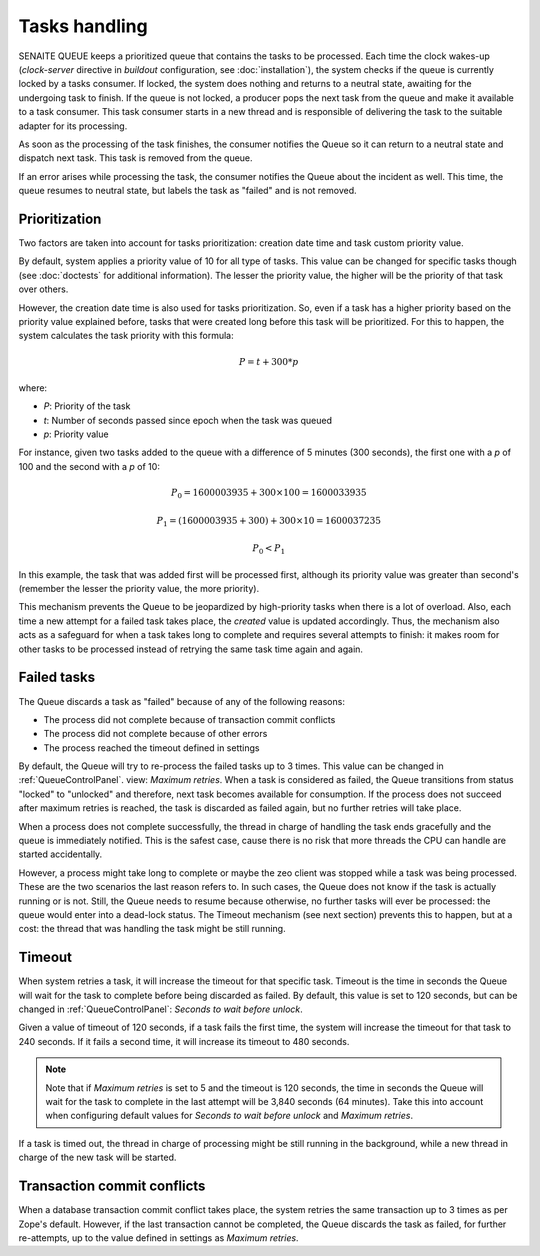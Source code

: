 Tasks handling
==============

SENAITE QUEUE keeps a prioritized queue that contains the tasks to be processed.
Each time the clock wakes-up (*clock-server* directive in *buildout*
configuration, see :doc:`installation`), the system checks if the queue is
currently locked by a tasks consumer. If locked, the system does nothing and
returns to a neutral state, awaiting for the undergoing task to finish. If the
queue is not locked, a producer pops the next task from the queue and make it
available to a task consumer. This task consumer starts in a new thread and is
responsible of delivering the task to the suitable adapter for its processing.

As soon as the processing of the task finishes, the consumer notifies the Queue
so it can return to a neutral state and dispatch next task. This task is removed
from the queue.

If an error arises while processing the task, the consumer notifies the Queue
about the incident as well. This time, the queue resumes to neutral state, but
labels the task as "failed" and is not removed.


Prioritization
--------------

Two factors are taken into account for tasks prioritization: creation date time
and task custom priority value.

By default, system applies a priority value of 10 for all type of tasks. This
value can be changed for specific tasks though (see :doc:`doctests` for
additional information). The lesser the priority value, the higher will be the
priority of that task over others.

However, the creation date time is also used for tasks prioritization. So, even
if a task has a higher priority based on the priority value explained before,
tasks that were created long before this task will be prioritized. For this to
happen, the system calculates the task priority with this formula:

.. math::

    P = t + 300 * p

where:

* *P*: Priority of the task
* *t*: Number of seconds passed since epoch when the task was queued
* *p*: Priority value

For instance, given two tasks added to the queue with a difference of 5 minutes
(300 seconds), the first one with a *p* of 100 and the second with a *p* of 10:

.. math::

    P_0 = 1600003935 + 300 \times 100 = 1600033935

    P_1 = (1600003935 + 300) + 300 \times 10 = 1600037235

    P_0 < P_1

In this example, the task that was added first will be processed first, although
its priority value was greater than second's (remember the lesser the priority
value, the more priority).

This mechanism prevents the Queue to be jeopardized by high-priority tasks when
there is a lot of overload. Also, each time a new attempt for a failed task
takes place, the *created* value is updated accordingly. Thus, the mechanism
also acts as a safeguard for when a task takes long to complete and requires
several attempts to finish: it makes room for other tasks to be processed
instead of retrying the same task time again and again.


Failed tasks
------------

The Queue discards a task as "failed" because of any of the following reasons:

* The process did not complete because of transaction commit conflicts

* The process did not complete because of other errors

* The process reached the timeout defined in settings

By default, the Queue will try to re-process the failed tasks up to 3 times.
This value can be changed in :ref:`QueueControlPanel`. view: *Maximum retries*.
When a task is considered as failed, the Queue transitions from status "locked"
to "unlocked" and therefore, next task becomes available for consumption. If the
process does not succeed after maximum retries is reached, the task is discarded
as failed again, but no further retries will take place.

When a process does not complete successfully, the thread in charge of handling
the task ends gracefully and the queue is immediately notified. This is the
safest case, cause there is no risk that more threads the CPU can handle are
started accidentally.

However, a process might take long to complete or maybe the zeo client was
stopped while a task was being processed. These are the two scenarios the last
reason refers to. In such cases, the Queue does not know if the task is actually
running or is not. Still, the Queue needs to resume because otherwise, no
further tasks will ever be processed: the queue would enter into a dead-lock
status. The Timeout mechanism (see next section) prevents this to happen,
but at a cost: the thread that was handling the task might be still running.


Timeout
-------

When system retries a task, it will increase the timeout for that specific task.
Timeout is the time in seconds the Queue will wait for the task to complete
before being discarded as failed. By default, this value is set to 120 seconds,
but can be changed in :ref:`QueueControlPanel`: *Seconds to wait before unlock*.

Given a value of timeout of 120 seconds, if a task fails the first time, the
system will increase the timeout for that task to 240 seconds. If it fails a
second time, it will increase its timeout to 480 seconds.

.. note:: Note that if *Maximum retries* is set to 5 and the timeout is 120
          seconds, the time in seconds the Queue will wait for the task to
          complete in the last attempt will be 3,840 seconds (64 minutes).
          Take this into account when configuring default values for *Seconds
          to wait before unlock* and *Maximum retries*.

If a task is timed out, the thread in charge of processing might be still
running in the background, while a new thread in charge of the new task will
be started.


Transaction commit conflicts
----------------------------

When a database transaction commit conflict takes place, the system retries the
same transaction up to 3 times as per Zope's default. However, if the last
transaction cannot be completed, the Queue discards the task as failed, for
further re-attempts, up to the value defined in settings as *Maximum retries*.
